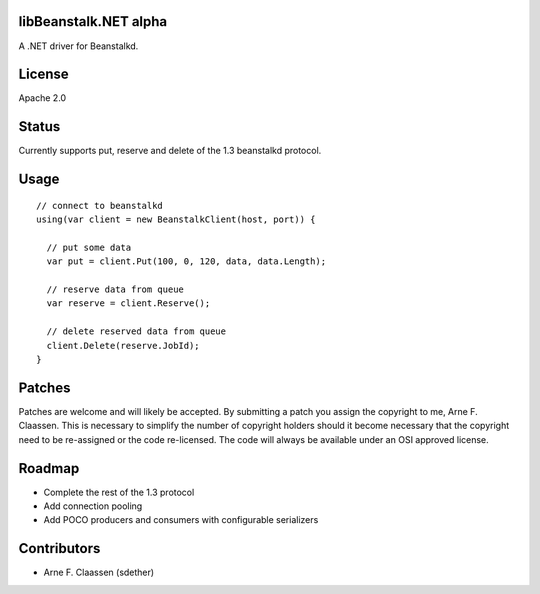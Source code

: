 libBeanstalk.NET alpha
==========
A .NET driver for Beanstalkd.

License
=======
Apache 2.0

Status
======
Currently supports put, reserve and delete of the 1.3 beanstalkd protocol.

Usage
====
::

  // connect to beanstalkd
  using(var client = new BeanstalkClient(host, port)) {

    // put some data
    var put = client.Put(100, 0, 120, data, data.Length);
  
    // reserve data from queue
    var reserve = client.Reserve();
    
    // delete reserved data from queue
    client.Delete(reserve.JobId);
  }

Patches
=======
Patches are welcome and will likely be accepted.  By submitting a patch you assign the copyright to me, Arne F. Claassen.  This is necessary to simplify the number of copyright holders should it become necessary that the copyright need to be re-assigned or the code re-licensed.  The code will always be available under an OSI approved license.

Roadmap
=======
- Complete the rest of the 1.3 protocol
- Add connection pooling
- Add POCO producers and consumers with configurable serializers

Contributors
============
- Arne F. Claassen (sdether)


